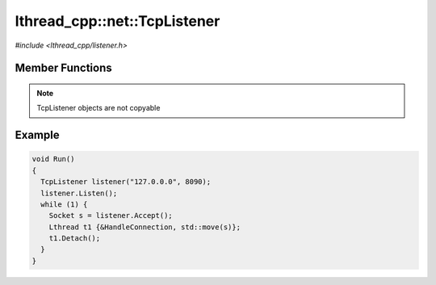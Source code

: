 lthread_cpp::net::TcpListener
=============================

.. cpp:namespace:: lthread_cpp

.. cpp:class:: TcpListener

`#include <lthread_cpp/listener.h>`

Member Functions
----------------

.. cpp:function:: TcpListener(const std::string& ip, short port)

   Initializes `TcpListener` instance with the ip and port specified.

.. cpp:function:: void Listen()

   Binds IP and port to socket.

   :throws: :cpp:class:`SocketException()` if it fails to bind or listen.

.. cpp:function:: Socket Accept()

    Blocks until a new connection is accepted.

    :return: A new :cpp:class:`Socket` object for the new connection.

    :throws: :cpp:class:`SocketException()` if `lthread_accept()` failed.


.. cpp:function:: void Close()

   Closes listening port.


.. note:: TcpListener objects are not copyable

Example
-------

.. code-block:: cpp

	void Run()
	{
	  TcpListener listener("127.0.0.0", 8090);
	  listener.Listen();
	  while (1) {
	    Socket s = listener.Accept();
	    Lthread t1 {&HandleConnection, std::move(s)};
	    t1.Detach();
	  }
	}
::
